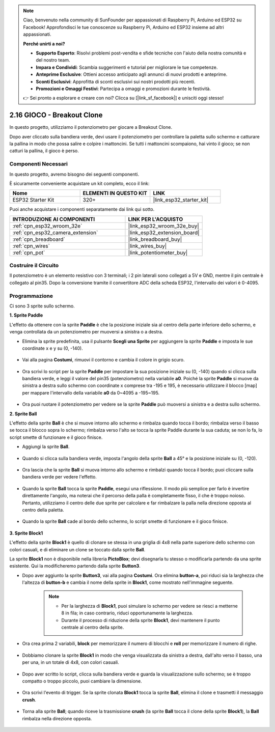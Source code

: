.. note::

    Ciao, benvenuto nella community di SunFounder per appassionati di Raspberry Pi, Arduino ed ESP32 su Facebook! Approfondisci le tue conoscenze su Raspberry Pi, Arduino ed ESP32 insieme ad altri appassionati.

    **Perché unirti a noi?**

    - **Supporto Esperto**: Risolvi problemi post-vendita e sfide tecniche con l'aiuto della nostra comunità e del nostro team.
    - **Impara e Condividi**: Scambia suggerimenti e tutorial per migliorare le tue competenze.
    - **Anteprime Esclusive**: Ottieni accesso anticipato agli annunci di nuovi prodotti e anteprime.
    - **Sconti Esclusivi**: Approfitta di sconti esclusivi sui nostri prodotti più recenti.
    - **Promozioni e Omaggi Festivi**: Partecipa a omaggi e promozioni durante le festività.

    👉 Sei pronto a esplorare e creare con noi? Clicca su [|link_sf_facebook|] e unisciti oggi stesso!

.. _sh_breakout_clone:

2.16 GIOCO - Breakout Clone
=================================

In questo progetto, utilizziamo il potenziometro per giocare a Breakout Clone.

Dopo aver cliccato sulla bandiera verde, devi usare il potenziometro per controllare la paletta sullo schermo e catturare la pallina in modo che possa salire e colpire i mattoncini. Se tutti i mattoncini scompaiono, hai vinto il gioco; se non catturi la pallina, il gioco è perso.

.. image:: img/17_brick.png

Componenti Necessari
----------------------------

In questo progetto, avremo bisogno dei seguenti componenti. 

È sicuramente conveniente acquistare un kit completo, ecco il link:

.. list-table::
    :widths: 20 20 20
    :header-rows: 1

    *   - Nome	
        - ELEMENTI IN QUESTO KIT
        - LINK
    *   - ESP32 Starter Kit
        - 320+
        - |link_esp32_starter_kit|

Puoi anche acquistare i componenti separatamente dai link qui sotto.

.. list-table::
    :widths: 30 20
    :header-rows: 1

    *   - INTRODUZIONE AI COMPONENTI
        - LINK PER L'ACQUISTO

    *   - :ref:`cpn_esp32_wroom_32e`
        - |link_esp32_wroom_32e_buy|
    *   - :ref:`cpn_esp32_camera_extension`
        - |link_esp32_extension_board|
    *   - :ref:`cpn_breadboard`
        - |link_breadboard_buy|
    *   - :ref:`cpn_wires`
        - |link_wires_buy|
    *   - :ref:`cpn_pot`
        - |link_potentiometer_buy|

Costruire il Circuito
-------------------------

Il potenziometro è un elemento resistivo con 3 terminali; i 2 pin laterali sono collegati a 5V e GND, mentre il pin centrale è collegato al pin35. Dopo la conversione tramite il convertitore ADC della scheda ESP32, l'intervallo dei valori è 0-4095.

.. image:: img/circuit/5_moving_mouse_bb.png

Programmazione
----------------------

Ci sono 3 sprite sullo schermo.

**1. Sprite Paddle**

L'effetto da ottenere con la sprite **Paddle** è che la posizione iniziale sia al centro della parte inferiore dello schermo, e venga controllata da un potenziometro per muoversi a sinistra o a destra.

* Elimina la sprite predefinita, usa il pulsante **Scegli una Sprite** per aggiungere la sprite **Paddle** e imposta le sue coordinate x e y su (0, -140).

    .. image:: img/17_padd1.png

* Vai alla pagina **Costumi**, rimuovi il contorno e cambia il colore in grigio scuro.

    .. image:: img/17_padd3.png

* Ora scrivi lo script per la sprite **Paddle** per impostare la sua posizione iniziale su (0, -140) quando si clicca sulla bandiera verde, e leggi il valore del pin35 (potenziometro) nella variabile **a0**. Poiché la sprite **Paddle** si muove da sinistra a destra sullo schermo con coordinate x comprese tra -195 e 195, è necessario utilizzare il blocco [map] per mappare l'intervallo della variabile **a0** da 0~4095 a -195~195. 

    .. image:: img/17_padd2.png

* Ora puoi ruotare il potenziometro per vedere se la sprite **Paddle** può muoversi a sinistra e a destra sullo schermo.

**2. Sprite Ball**

L'effetto della sprite **Ball** è che si muove intorno allo schermo e rimbalza quando tocca il bordo; rimbalza verso il basso se tocca il blocco sopra lo schermo; rimbalza verso l'alto se tocca la sprite Paddle durante la sua caduta; se non lo fa, lo script smette di funzionare e il gioco finisce.

* Aggiungi la sprite **Ball**.

    .. image:: img/17_ball1.png

* Quando si clicca sulla bandiera verde, imposta l'angolo della sprite **Ball** a 45° e la posizione iniziale su (0, -120).

    .. image:: img/17_ball2.png

* Ora lascia che la sprite **Ball** si muova intorno allo schermo e rimbalzi quando tocca il bordo; puoi cliccare sulla bandiera verde per vedere l'effetto.

    .. image:: img/17_ball3.png

* Quando la sprite **Ball** tocca la sprite **Paddle**, esegui una riflessione. Il modo più semplice per farlo è invertire direttamente l'angolo, ma noterai che il percorso della palla è completamente fisso, il che è troppo noioso. Pertanto, utilizziamo il centro delle due sprite per calcolare e far rimbalzare la palla nella direzione opposta al centro della paletta.

    .. image:: img/17_ball4.png

    .. image:: img/17_ball6.png

* Quando la sprite **Ball** cade al bordo dello schermo, lo script smette di funzionare e il gioco finisce.

    .. image:: img/17_ball5.png


**3. Sprite Block1**

L'effetto della sprite **Block1** è quello di clonare se stessa in una griglia di 4x8 nella parte superiore dello schermo con colori casuali, e di eliminare un clone se toccato dalla sprite **Ball**.

La sprite **Block1** non è disponibile nella libreria **PictoBlox**; devi disegnarla tu stesso o modificarla partendo da una sprite esistente. Qui la modificheremo partendo dalla sprite **Button3**.

* Dopo aver aggiunto la sprite **Button3**, vai alla pagina **Costumi**. Ora elimina **button-a**, poi riduci sia la larghezza che l'altezza di **button-b** e cambia il nome della sprite in **Block1**, come mostrato nell'immagine seguente.

    .. note::

        * Per la larghezza di **Block1**, puoi simulare lo schermo per vedere se riesci a metterne 8 in fila; in caso contrario, riduci opportunamente la larghezza.
        * Durante il processo di riduzione della sprite **Block1**, devi mantenere il punto centrale al centro della sprite.

    .. image:: img/17_bri2.png

* Ora crea prima 2 variabili, **block** per memorizzare il numero di blocchi e **roll** per memorizzare il numero di righe.

    .. image:: img/17_bri3.png

* Dobbiamo clonare la sprite **Block1** in modo che venga visualizzata da sinistra a destra, dall'alto verso il basso, una per una, in un totale di 4x8, con colori casuali.

    .. image:: img/17_bri4.png

* Dopo aver scritto lo script, clicca sulla bandiera verde e guarda la visualizzazione sullo schermo; se è troppo compatto o troppo piccolo, puoi cambiare la dimensione.

    .. image:: img/17_bri5.png

* Ora scrivi l'evento di trigger. Se la sprite clonata **Block1** tocca la sprite **Ball**, elimina il clone e trasmetti il messaggio **crush**.

    .. image:: img/17_bri6.png

* Torna alla sprite **Ball**; quando riceve la trasmissione **crush** (la sprite **Ball** tocca il clone della sprite **Block1**), la **Ball** rimbalza nella direzione opposta.

    .. image:: img/17_ball7.png
